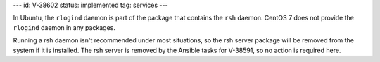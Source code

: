 ---
id: V-38602
status: implemented
tag: services
---

In Ubuntu, the ``rlogind`` daemon is part of the package that contains the
``rsh`` daemon. CentOS 7 does not provide the ``rlogind`` daemon in any
packages.

Running a rsh daemon isn't recommended under most situations, so the rsh server
package will be removed from the system if it is installed. The rsh server is
removed by the Ansible tasks for V-38591, so no action is required here.
